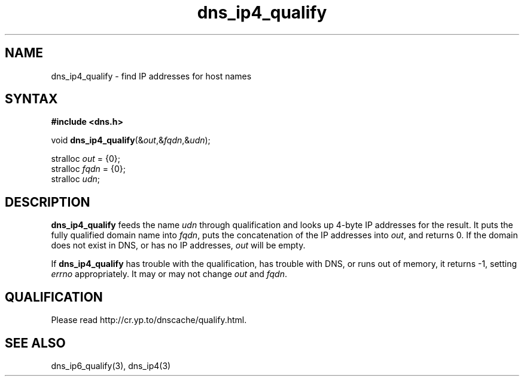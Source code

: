 .TH dns_ip4_qualify 3
.SH NAME
dns_ip4_qualify \- find IP addresses for host names
.SH SYNTAX
.B #include <dns.h>

void \fBdns_ip4_qualify\fP(&\fIout\fR,&\fIfqdn\fR,&\fIudn\fR);

stralloc \fIout\fR = {0};
.br
stralloc \fIfqdn\fR = {0};
.br
stralloc \fIudn\fR;

.SH DESCRIPTION
.B dns_ip4_qualify
feeds the name \fIudn\fR through qualification and looks up 4-byte IP
addresses for the result. It puts the fully qualified domain name into
\fIfqdn\fR, puts the concatenation of the IP addresses into \fIout\fR,
and returns 0. If the domain does not exist in DNS, or has no IP
addresses, \fIout\fR will be empty.

If \fBdns_ip4_qualify\fR has trouble with the qualification, has trouble
with DNS, or runs out of memory, it returns -1, setting \fIerrno\fR
appropriately.  It may or may not change \fIout\fR and \fIfqdn\fR.

.SH QUALIFICATION
Please read http://cr.yp.to/dnscache/qualify.html.

.SH "SEE ALSO"
dns_ip6_qualify(3), dns_ip4(3)
